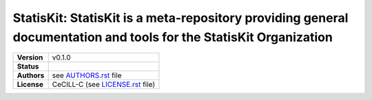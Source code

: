 .. ................................................................................ ..
..                                                                                  ..
..  StatisKit: **StatisKit** is a meta-repository providing general documentation   ..
..  and tools for the **StatisKit** Organization                                    ..
..                                                                                  ..
..  Copyright (c) 2016 Pierre Fernique                                              ..
..                                                                                  ..
..  This software is distributed under the CeCILL-C license. You should have        ..
..  received a copy of the legalcode along with this work. If not, see              ..
..  <http://www.cecill.info/licences/Licence_CeCILL-C_V1-en.html>.                  ..
..                                                                                  ..
..  File authors: Pierre Fernique <pfernique@gmail.com> (1)                         ..
..                                                                                  ..
.. ................................................................................ ..

|NAME|: |BRIEF|
###############

.. list-table::
    :stub-columns: 1

    * - Version
      - |VERSION|
    * - Status
      - |BUILD| |COVERAGE| |HEALTH| 
    * - Authors
      - see |AUTHORSFILE|_ file
    * - License
      - |LICENSENAME| (see |LICENSEFILE|_ file)

.. |BUILD| image:: https://travis-ci.org/StatisKit/StatisKit.svg?branch=master

.. |COVERAGE| image:: https://coveralls.io/repos/github/StatisKit/StatisKit/badge.svg?branch=master

.. |HEALTH| image:: https://landscape.io/github/StatisKit/StatisKit/master/landscape.svg?style=flat

.. MngIt

.. |NAME| replace:: StatisKit

.. |BRIEF| replace:: **StatisKit** is a meta-repository providing general documentation and tools for the **StatisKit** Organization

.. |VERSION| replace:: v0.1.0

.. |AUTHORSFILE| replace:: AUTHORS.rst

.. _AUTHORSFILE : AUTHORS.rst

.. |LICENSENAME| replace:: CeCILL-C

.. |LICENSEFILE| replace:: LICENSE.rst

.. _LICENSEFILE : LICENSE.rst

.. MngIt
